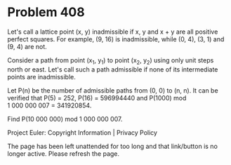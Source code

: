 *   Problem 408

   Let's call a lattice point (x, y) inadmissible if x, y and x + y are all
   positive perfect squares.
   For example, (9, 16) is inadmissible, while (0, 4), (3, 1) and (9, 4) are
   not.

   Consider a path from point (x_1, y_1) to point (x_2, y_2) using only unit
   steps north or east.
   Let's call such a path admissible if none of its intermediate points are
   inadmissible.

   Let P(n) be the number of admissible paths from (0, 0) to (n, n).
   It can be verified that P(5) = 252, P(16) = 596994440 and P(1000) mod
   1 000 000 007 = 341920854.

   Find P(10 000 000) mod 1 000 000 007.

   Project Euler: Copyright Information | Privacy Policy

   The page has been left unattended for too long and that link/button is no
   longer active. Please refresh the page.
